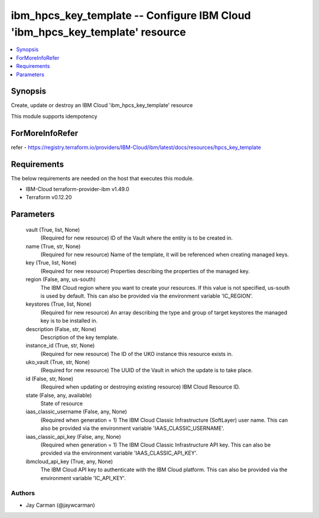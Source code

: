 
ibm_hpcs_key_template -- Configure IBM Cloud 'ibm_hpcs_key_template' resource
=============================================================================

.. contents::
   :local:
   :depth: 1


Synopsis
--------

Create, update or destroy an IBM Cloud 'ibm_hpcs_key_template' resource

This module supports idempotency


ForMoreInfoRefer
----------------
refer - https://registry.terraform.io/providers/IBM-Cloud/ibm/latest/docs/resources/hpcs_key_template

Requirements
------------
The below requirements are needed on the host that executes this module.

- IBM-Cloud terraform-provider-ibm v1.49.0
- Terraform v0.12.20



Parameters
----------

  vault (True, list, None)
    (Required for new resource) ID of the Vault where the entity is to be created in.


  name (True, str, None)
    (Required for new resource) Name of the template, it will be referenced when creating managed keys.


  key (True, list, None)
    (Required for new resource) Properties describing the properties of the managed key.


  region (False, any, us-south)
    The IBM Cloud region where you want to create your resources. If this value is not specified, us-south is used by default. This can also be provided via the environment variable 'IC_REGION'.


  keystores (True, list, None)
    (Required for new resource) An array describing the type and group of target keystores the managed key is to be installed in.


  description (False, str, None)
    Description of the key template.


  instance_id (True, str, None)
    (Required for new resource) The ID of the UKO instance this resource exists in.


  uko_vault (True, str, None)
    (Required for new resource) The UUID of the Vault in which the update is to take place.


  id (False, str, None)
    (Required when updating or destroying existing resource) IBM Cloud Resource ID.


  state (False, any, available)
    State of resource


  iaas_classic_username (False, any, None)
    (Required when generation = 1) The IBM Cloud Classic Infrastructure (SoftLayer) user name. This can also be provided via the environment variable 'IAAS_CLASSIC_USERNAME'.


  iaas_classic_api_key (False, any, None)
    (Required when generation = 1) The IBM Cloud Classic Infrastructure API key. This can also be provided via the environment variable 'IAAS_CLASSIC_API_KEY'.


  ibmcloud_api_key (True, any, None)
    The IBM Cloud API key to authenticate with the IBM Cloud platform. This can also be provided via the environment variable 'IC_API_KEY'.













Authors
~~~~~~~

- Jay Carman (@jaywcarman)

